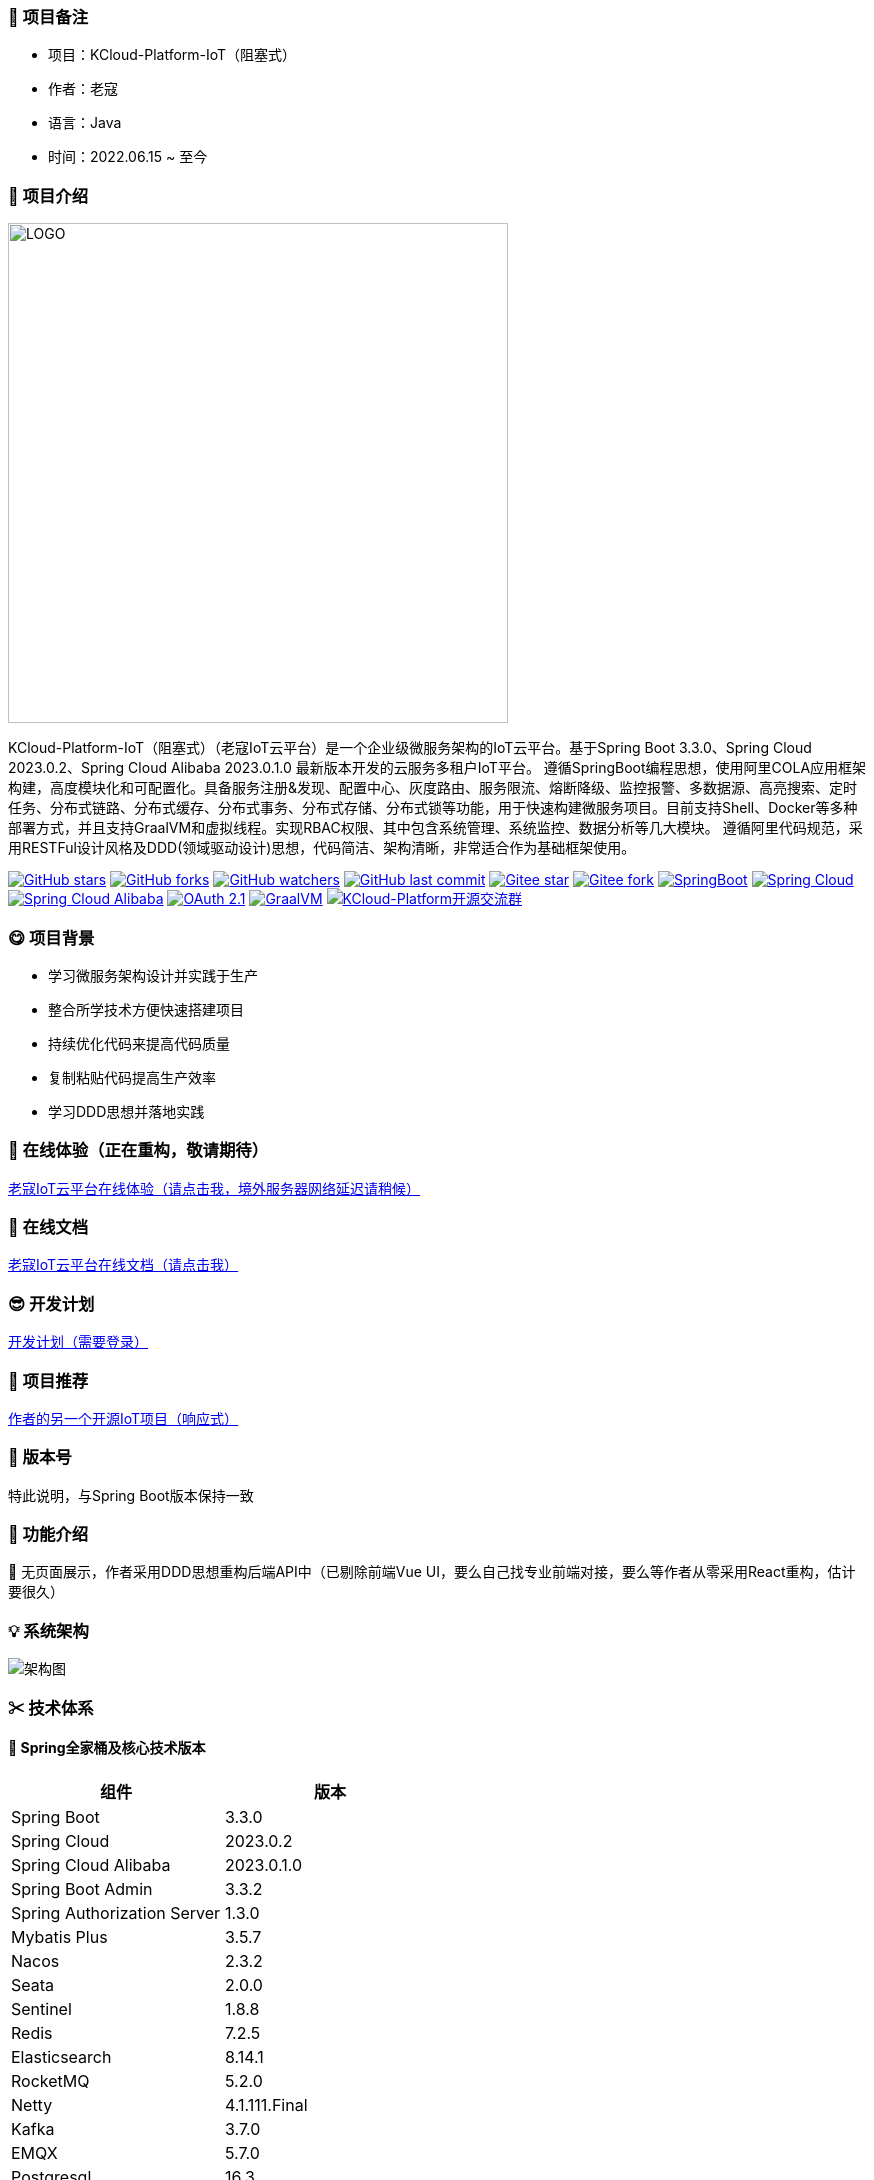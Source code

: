 === 🎉 项目备注
- 项目：KCloud-Platform-IoT（阻塞式）
- 作者：老寇
- 语言：Java
- 时间：2022.06.15 ~ 至今

=== 📣 项目介绍
image::doc/image/logo.png[LOGO,500,align=center]

KCloud-Platform-IoT（阻塞式）（老寇IoT云平台）是一个企业级微服务架构的IoT云平台。基于Spring Boot 3.3.0、Spring Cloud 2023.0.2、Spring Cloud Alibaba 2023.0.1.0 最新版本开发的云服务多租户IoT平台。
遵循SpringBoot编程思想，使用阿里COLA应用框架构建，高度模块化和可配置化。具备服务注册&发现、配置中心、灰度路由、服务限流、熔断降级、监控报警、多数据源、高亮搜索、定时任务、分布式链路、分布式缓存、分布式事务、分布式存储、分布式锁等功能，用于快速构建微服务项目。目前支持Shell、Docker等多种部署方式，并且支持GraalVM和虚拟线程。实现RBAC权限、其中包含系统管理、系统监控、数据分析等几大模块。
遵循阿里代码规范，采用RESTFul设计风格及DDD(领域驱动设计)思想，代码简洁、架构清晰，非常适合作为基础框架使用。

image:https://img.shields.io/github/stars/KouShenhai/KCloud-Platform-IoT?logo=github[GitHub stars,link=https://github.com/KouShenhai/KCloud-Platform-IoT/stargazers]
image:https://img.shields.io/github/forks/KouShenhai/KCloud-Platform-IoT?logo=github[GitHub forks,link=https://github.com/KouShenhai/KCloud-Platform-IoT/forks]
image:https://img.shields.io/github/watchers/KouShenhai/KCloud-Platform-IoT?logo=github[GitHub watchers,link=https://github.com/KouShenhai/KCloud-Platform-IoT]
image:https://img.shields.io/github/last-commit/KouShenhai/KCloud-Platform-IoT[GitHub last commit,link=https://github.com/KouShenhai/KCloud-Platform-IoT]
image:https://gitee.com/laokouyun/KCloud-Platform-IoT/badge/star.svg?theme=dark[Gitee star,link=https://gitee.com/laokouyun/KCloud-Platform-IoT/stargazers]
image:https://gitee.com/laokouyun/KCloud-Platform-IoT/badge/fork.svg?theme=dark[Gitee fork,link=https://gitee.com/laokouyun/KCloud-Platform-IoT/members]
image:https://img.shields.io/static/v1?label=Spring Boot&message=3.3.0&color=green[SpringBoot,link=https://spring.io/projects/spring-boot]
image:https://img.shields.io/static/v1?label=Spring Cloud&message=2023.0.2&color=green[Spring Cloud,link=https://spring.io/projects/spring-cloud]
image:https://img.shields.io/static/v1?label=Spring Cloud Alibaba&message=2023.0.1.0&color=orange[Spring Cloud Alibaba,link=https://github.com/alibaba/spring-cloud-alibaba]
image:https://img.shields.io/static/v1?label=OAuth 2.1&message=1.3.0&color=blue[OAuth 2.1,link=https://spring.io/projects/spring-authorization-server]
image:https://img.shields.io/badge/GraalVM-21.0.1-blue.svg[GraalVM,link=https://www.graalvm.org/downloads]
image:https://img.shields.io/badge/Q群-465450496-blue.svg[KCloud-Platform开源交流群,link=https://jq.qq.com/?_wv=1027&k=Ec8T76dR]

=== 😋 项目背景
- 学习微服务架构设计并实践于生产
- 整合所学技术方便快速搭建项目
- 持续优化代码来提高代码质量
- 复制粘贴代码提高生产效率
- 学习DDD思想并落地实践

=== 🔗 在线体验（正在重构，敬请期待）
https://www.laokou.org.cn[老寇IoT云平台在线体验（请点击我，境外服务器网络延迟请稍候）]

=== 🔖 在线文档
https://koushenhai.github.io[老寇IoT云平台在线文档（请点击我）]

=== 😎 开发计划
https://docs.qq.com/sheet/DUGhCdGVZWmVxT0VJ?tab=BB08J2[开发计划（需要登录）]

=== 🎁 项目推荐
https://github.com/KouShenhai/KCloud-Platform-Reactive-IoT[作者的另一个开源IoT项目（响应式）]

=== 💪 版本号
特此说明，与Spring Boot版本保持一致

=== 🔎 功能介绍
🚀 无页面展示，作者采用DDD思想重构后端API中（已剔除前端Vue UI，要么自己找专业前端对接，要么等作者从零采用React重构，估计要很久）

=== 💡 系统架构
image::doc/image/老寇IoT云平台架构图-阿里巴巴.png[架构图,align=center]

=== ✂ 技术体系
==== 🎯 Spring全家桶及核心技术版本
[width=50%, cols="5,5"]
|===
|组件                         |版本

|Spring Boot                 |3.3.0
|Spring Cloud                |2023.0.2
|Spring Cloud Alibaba        |2023.0.1.0
|Spring Boot Admin           |3.3.2
|Spring Authorization Server |1.3.0
|Mybatis Plus                |3.5.7
|Nacos                       |2.3.2
|Seata                       |2.0.0
|Sentinel                    |1.8.8
|Redis                       |7.2.5
|Elasticsearch               |8.14.1
|RocketMQ                    |5.2.0
|Netty                       |4.1.111.Final
|Kafka                       |3.7.0
|EMQX                        |5.7.0
|Postgresql                  |16.3
|TDengine                    |3.3.1.0
|===


==== 🍺 相关技术
- 配置中心&服务注册&发现：Nacos
- API网关：Spring Cloud Gateway
- 认证授权：Spring Security OAuth2 Authorization Server
- 远程调用：Spring Cloud OpenFeign & OkHttp & HttpClient & WebClient
- 负载均衡：Spring Cloud Loadbalancer
- 服务熔断&降级&限流：Sentinel
- 分库分表：Mybatis Plus
- 分布式事务：Seata & RocketMQ
- 消息队列：RocketMQ & Kafka & MQTT
- 服务监控：Spring Boot Admin & Prometheus
- 高亮搜索：Elasticsearch
- 链路跟踪：SkyWalking
- 任务调度：Power Job
- 日志分析：EFK
- 缓存&分布式锁：Redis & Redisson
- 统计报表：MongoDB
- 对象存储：Amazon S3
- 自动化部署：Docker
- 网络通讯：Netty
- 持续集成&交付：Jenkins
- 持久层框架：Mybatis Plus
- JSON序列化：Jackson
- 对象转换：MapStruct
- 数据库：Postgresql
- 时序数据库：TDengine

==== 🌴 项目结构
```
├── laokou-common
        └── laokou-common-log                      --- 日志组件
        └── laokou-common-core                     --- 核心组件
        └── laokou-common-cors                     --- 跨域组件
        └── laokou-common-mqtt                     --- 消息组件
        └── laokou-common-redis                    --- 缓存组件
        └── laokou-common-kafka                    --- 消息组件
        └── laokou-common-log4j2                   --- 日志组件
        └── laokou-common-mongodb                  --- 报表组件
        └── laokou-common-rocketmq                 --- 消息组件
        └── laokou-common-algorithm                --- 算法组件
        └── laokou-common-prometheus               --- 监控组件
        └── laokou-common-openapi-doc              --- 文档组件
        └── laokou-common-rate-limiter             --- 限流组件
        └── laokou-common-elasticsearch            --- 搜索组件
        └── laokou-common-bom                      --- 依赖版本库
        └── laokou-common-i18n                     --- 国际化组件
        └── laokou-common-sensitive                --- 敏感词组件
        └── laokou-common-extension                --- 扩展点组件
        └── laokou-common-lock                     --- 分布式锁组件
        └── laokou-common-trace                    --- 链路跟踪组件
        └── laokou-common-nacos                    --- 注册发现组件
        └── laokou-common-netty                    --- 网络通讯组件
        └── laokou-common-domain                   --- 领域事件组件
        └── laokou-common-crypto                   --- 加密解密组件
        └── laokou-common-secret                   --- 接口验签组件
        └── laokou-common-security                 --- 认证授权组件
        └── laokou-common-openfeign                --- 远程调用组件
        └── laokou-common-data-cache               --- 数据缓存组件
        └── laokou-common-mybatis-plus             --- 对象映射组件
        └── laokou-common-seata                    --- 分布式事务组件
        └── laokou-common-tdengine                 --- 时序数据库组件
        └── laokou-common-sentinel                 --- 服务限流&熔断降级组件
├── laokou-cloud
        └── laokou-gateway                         --- API网关
        └── laokou-monitor                         --- 服务监控
        └── laokou-register                        --- 服务治理
        └── laokou-sentinel                        --- 流量治理
        └── laokou-seata                           --- 分布式事务
├── laokou-service
        └── laokou-iot                             --- 物联网模块
        └── laokou-auth                            --- 认证授权模块
        └── laokou-admin                           --- 后台管理模块
        └── laokou-report                          --- 报表统计模块
        └── laokou-generator                       --- 模板生成模块
        └── laokou-modlule
                └── laokou-api                     --- API模块
                └── laokou-im                      --- 即时通讯模块
                └── laokou-logstash                --- 日志收集模块
```

=== 👊 性能评测
[请点击我，查看详情](性能测试.md)

=== 😛 用户权益（点个Star，拜托啦~🙏）
- 采用Apache2.0开源协议，请保留作者、Copyright信息
- 采用Apache2.0开源协议，请保留作者、Copyright信息
- 采用Apache2.0开源协议，请保留作者、Copyright信息

=== 😻 开源协议
KCloud-Platform-IoT 开源软件遵循 [Apache 2.0 协议](https://www.apache.org/licenses/LICENSE-2.0.html) 请务必保留作者、Copyright信息

=== 🔧 参与贡献
请查看 [提交规范（请点击我）](CONTRIBUTING.md)

=== 👀 项目地址
Github 地址：[KCloud-Platform-IoT](https://github.com/KouShenhai/KCloud-Platform-IoT)
Gtiee 地址：[KCloud-Platform-IoT](https://gitee.com/laokouyun/KCloud-Platform-IoT)

=== 🍚 赞助打赏（用于服务器日常维护）
<div>
    <img src="doc/image/wxzp.jpg" width="201" height="300" alt="暂无图片">
    <img src="doc/image/zfb.jpg" width="201" height="300" alt="暂无图片">
    <img src="doc/image/gzh.jpg" width="201" height="300" alt="暂无图片">
    <img src="doc/image/zsxq.jpg" width="201" height="300" alt="暂无图片">
</div>

=== 🙋 技术交流
<div>
    <img src="doc/image/wx.png" width="250" height="300" alt="暂无图片">
    <img src="doc/image/wxq.png" width="250" height="300" alt="暂无图片">
    <img src="doc/image/qqq.png" width="250" height="300" alt="暂无图片">
</div>

=== 🐭 鸣谢组织
[Spring社区](https://spring.io)
[Jetbrains社区](https://www.jetbrains.com/community)
[阿里巴巴社区](https://github.com/alibaba)
[人人社区](https://www.renren.io)
[若依社区](https://www.ruoyi.vip)
[苞米豆社区](https://baomidou.com)
[livk-cloud社区](https://gitter.im/livk-cloud/community)
[laokouyun社区](https://github.com/laokouyun)

非常感谢 Jetbrains 提供的开源 License
<a href="https://www.jetbrains.com/community/opensource/?utm_campaign=opensource&utm_content=approved&utm_medium=email&utm_source=newsletter&utm_term=jblogo#support"><img alt="暂无图片" width="100" height="100" src="doc/image/jb_beam.png"/></a>

=== 🐼 鸣谢个人
|                                                👤                                                |                                                👤                                                |                                                👤                                                |                                                👤                                                |                                                👤                                                 |                                                👤                                                |
|:------------------------------------------------------------------------------------------------:|:------------------------------------------------------------------------------------------------:|:------------------------------------------------------------------------------------------------:|:------------------------------------------------------------------------------------------------:|:-------------------------------------------------------------------------------------------------:|:------------------------------------------------------------------------------------------------:|
| <img height='50' width='50' src='https://avatars.githubusercontent.com/u/48756217?s=64&amp;v=4'> | <img height='50' width='50' src='https://avatars.githubusercontent.com/u/26246537?s=64&amp;v=4'> | <img height='50' width='50' src='https://avatars.githubusercontent.com/u/50291874?s=64&amp;v=4'> | <img height='50' width='50' src='https://avatars.githubusercontent.com/u/21030225?s=64&amp;v=4'> | <img height='50' width='50' src='https://avatars.githubusercontent.com/u/127269482?s=64&amp;v=4'> | <img height='50' width='50' src='https://avatars.githubusercontent.com/u/69209385?s=64&amp;v=4'> |
|                           [KouShenhai](https://github.com/KouShenhai)                            |                              [liang99](https://github.com/liang99)                               |                           [livk-cloud](https://github.com/livk-cloud)                            |                          [liukefu2050](https://github.com/liukefu2050)                           |                            [HalfPomelo](https://github.com/HalfPomelo)                            |                                [lixin](https://github.com/lixin)                                 |
| <img height='50' width='50' src='https://avatars.githubusercontent.com/u/2041471?s=64&amp;v=4'>  | <img height='50' width='50' src='https://avatars.githubusercontent.com/u/43296325?s=64&amp;v=4'> | <img height='50' width='50' src='https://avatars.githubusercontent.com/u/89563182?s=64&amp;v=4'> | <img height='50' width='50' src='https://avatars.githubusercontent.com/u/32741993?s=64&v=4'> |
|                               [simman](https://github.com/simman)                                |                             [suhengli](https://github.com/suhengli)                              |                            [gitkakafu](https://github.com/gitkakafu)                             |                                                [LeiZhiMin1](https://github.com/LeiZhiMin1)                                                 |

=== ⛳️ 赞助列表（感谢各位大佬的赞助）
<table>
    <tr>
        <th>时间</th>
        <th>网名</th>
        <th>金额/物品</th>
        <th>备注</th>
    </tr>
    <tr>
        <td>2024/04/19</td>
        <td>*保熟</td>
        <td>￥188.00</td>
        <td>越做越好</td>
    </tr>
    <tr>
        <td>2024/03/20</td>
        <td>A细节*</td>
        <td>￥66.00</td>
        <td>无</td>
    </tr>
    <tr>
        <td>2024/03/03</td>
        <td>y*i</td>
        <td>￥58.88</td>
        <td>无</td>
    </tr>
    <tr>
        <td>2024/01/30</td>
        <td>*阳</td>
        <td>￥10</td>
        <td>无</td>
    </tr>
    <tr>
        <td>2023/12/22</td>
        <td>*民</td>
        <td>服务器</td>
        <td>无</td>
    </tr>
    <tr>
        <td>2023/12/08</td>
        <td>*来</td>
        <td>￥10</td>
        <td>希望越来越好，一直坚持下去</td>
    </tr>
    <tr>
        <td>2023/12/08</td>
        <td>*迪</td>
        <td>￥20</td>
        <td>越来越好，继续干下去</td>
    </tr>
    <tr>
        <td>2023/10/07</td>
        <td>何*</td>
        <td>￥399</td>
        <td>作者说：感谢支持</td>
    </tr>
    <tr>
        <td>2023/08/27</td>
        <td>*界</td>
        <td>￥10</td>
        <td>希望越来越好</td>
    </tr>
    <tr>
        <td>2023/06/29</td>
        <td>顺</td>
        <td>￥20</td>
        <td>希望项目一直做下去就好</td>
    </tr>
    <tr>
        <td>2023/03/27</td>
        <td>s*e</td>
        <td>￥10</td>
        <td>无</td>
    </tr>
</table>

=== 🚫 免责声明
禁止使用本项目从事一切违法犯罪活动。作者不承担任何法律责任，特此声明

=== 🐸 联系作者
博客：[https://kcloud.blog.csdn.net](https://kcloud.blog.csdn.net)

邮箱：[2413176044@qq.com](https://mail.qq.com)

QQ：[2413176044]( http://wpa.qq.com/msgrd?v=3&uin=2413176044&Site=gitee&Menu=yes)

[![加入QQ群](https://img.shields.io/badge/Q群-465450496-blue.svg)](https://jq.qq.com/?_wv=1027&k=Ec8T76dR)

![GitHub Star 趋势](https://starchart.cc/KouShenhai/KCloud-Platform-IoT.svg)
